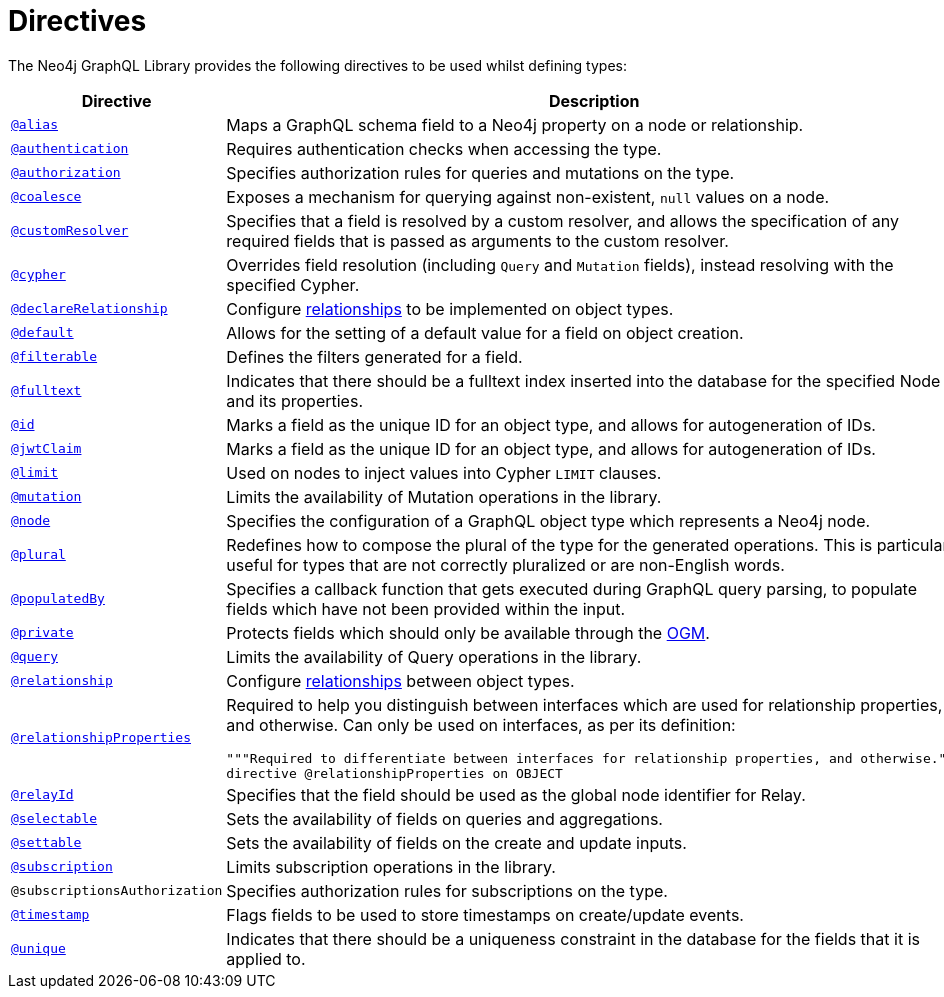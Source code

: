 [[directives]]
:description: This page lists all directives available in the Neo4j GraphQL Library.
= Directives

The Neo4j GraphQL Library provides the following directives to be used whilst defining types:

[cols="1,3"]
|===
| Directive | Description

| xref::/type-definitions/directives/database-mapping.adoc#type-definitions-alias[`@alias`]
| Maps a GraphQL schema field to a Neo4j property on a node or relationship.

| xref::/authentication-and-authorization/authentication.adoc[`@authentication`]
| Requires authentication checks when accessing the type.

| xref::/authentication-and-authorization/authorization.adoc[`@authorization`]
| Specifies authorization rules for queries and mutations on the type.

| xref::/type-definitions/directives/default-values.adoc#type-definitions-default-values-coalesce[`@coalesce`]
| Exposes a mechanism for querying against non-existent, `null` values on a node.

| xref::custom-resolvers.adoc#custom-resolver-directive[`@customResolver`]
| Specifies that a field is resolved by a custom resolver, and allows the specification
of any required fields that is passed as arguments to the custom resolver.

| xref::/type-definitions/directives/cypher.adoc[`@cypher`]
| Overrides field resolution (including `Query` and `Mutation` fields), instead resolving with the specified Cypher.

| xref::/schema-configuration/field-configuration.adoc#_relationship[`@declareRelationship`]
| Configure xref::/type-definitions/types/relationships.adoc[relationships] to be implemented on object types.

| xref::/type-definitions/directives/default-values.adoc#type-definitions-default-values-default[`@default`]
| Allows for the setting of a default value for a field on object creation.

| xref:/schema-configuration/field-configuration.adoc#_filterable[`@filterable`]
| Defines the filters generated for a field.

| xref::/type-definitions/directives/indexes-and-constraints.adoc#type-definitions-indexes-fulltext[`@fulltext`]
| Indicates that there should be a fulltext index inserted into the database for the specified Node and its properties.

| xref::/type-definitions/directives/autogeneration.adoc#type-definitions-autogeneration-id[`@id`]
| Marks a field as the unique ID for an object type, and allows for autogeneration of IDs.

| xref::/authentication-and-authorization/configuration.adoc#authentication-and-authorization-jwt[`@jwtClaim`]
| Marks a field as the unique ID for an object type, and allows for autogeneration of IDs.

| xref::/type-definitions/directives/default-values.adoc#type-definitions-default-values-limit[`@limit`]
| Used on nodes to inject values into Cypher `LIMIT` clauses.

| xref:/schema-configuration/type-configuration.adoc#_mutation[`@mutation`]
| Limits the availability of Mutation operations in the library.

| xref::/type-definitions/directives/database-mapping.adoc#type-definitions-node[`@node`]
| Specifies the configuration of a GraphQL object type which represents a Neo4j node.

| xref::/type-definitions/directives/database-mapping.adoc#type-definitions-plural[`@plural`]
| Redefines how to compose the plural of the type for the generated operations.
This is particularly useful for types that are not correctly pluralized or are non-English words.

| xref::/type-definitions/directives/autogeneration.adoc#type-definitions-autogeneration-populated-by[`@populatedBy`]
| Specifies a callback function that gets executed during GraphQL query parsing,
to populate fields which have not been provided within the input.

| xref::ogm/directives.adoc#_private[`@private`]
| Protects fields which should only be available through the xref::ogm/index.adoc[OGM].

| xref:/schema-configuration/type-configuration.adoc#_query[`@query`]
| Limits the availability of Query operations in the library.

| xref::/schema-configuration/field-configuration.adoc#_relationship[`@relationship`]
| Configure  xref::/type-definitions/types/relationships.adoc[relationships] between object types.

| xref::/type-definitions/types/relationships/#_relationship_properties[`@relationshipProperties`]
a| Required to help you distinguish between interfaces which are used for relationship properties, and otherwise.
Can only be used on interfaces, as per its definition:
[source, graphql, indent=0]
----
"""Required to differentiate between interfaces for relationship properties, and otherwise."""
directive @relationshipProperties on OBJECT
----

| xref:/integrations/relay-compatibility.adoc[`@relayId`]
| Specifies that the field should be used as the global node identifier for Relay.

| xref:/schema-configuration/field-configuration.adoc#_selectable[`@selectable`]
| Sets the availability of fields on queries and aggregations. 

| xref:/schema-configuration/field-configuration.adoc#_settable[`@settable`]
| Sets the availability of fields on the create and update inputs. 

| xref:/schema-configuration/type-configuration.adoc#_subscription[`@subscription`]
| Limits subscription operations in the library.

| `@subscriptionsAuthorization`
| Specifies authorization rules for subscriptions on the type.

| xref::/type-definitions/directives/autogeneration.adoc#type-definitions-autogeneration-timestamp[`@timestamp`]
| Flags fields to be used to store timestamps on create/update events.

| xref::/type-definitions/directives/indexes-and-constraints.adoc#type-definitions-constraints-unique[`@unique`]
| Indicates that there should be a uniqueness constraint in the database for the fields that it is applied to.

|===

